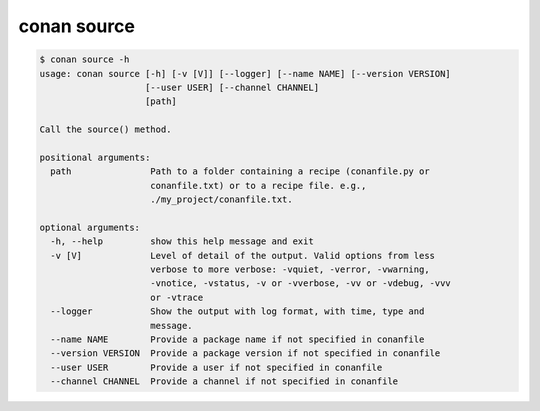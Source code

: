 .. _reference_commands_source:

conan source
============

.. code-block:: bash

    $ conan source -h
    usage: conan source [-h] [-v [V]] [--logger] [--name NAME] [--version VERSION]
                        [--user USER] [--channel CHANNEL]
                        [path]

    Call the source() method.

    positional arguments:
      path               Path to a folder containing a recipe (conanfile.py or
                         conanfile.txt) or to a recipe file. e.g.,
                         ./my_project/conanfile.txt.

    optional arguments:
      -h, --help         show this help message and exit
      -v [V]             Level of detail of the output. Valid options from less
                         verbose to more verbose: -vquiet, -verror, -vwarning,
                         -vnotice, -vstatus, -v or -vverbose, -vv or -vdebug, -vvv
                         or -vtrace
      --logger           Show the output with log format, with time, type and
                         message.
      --name NAME        Provide a package name if not specified in conanfile
      --version VERSION  Provide a package version if not specified in conanfile
      --user USER        Provide a user if not specified in conanfile
      --channel CHANNEL  Provide a channel if not specified in conanfile
